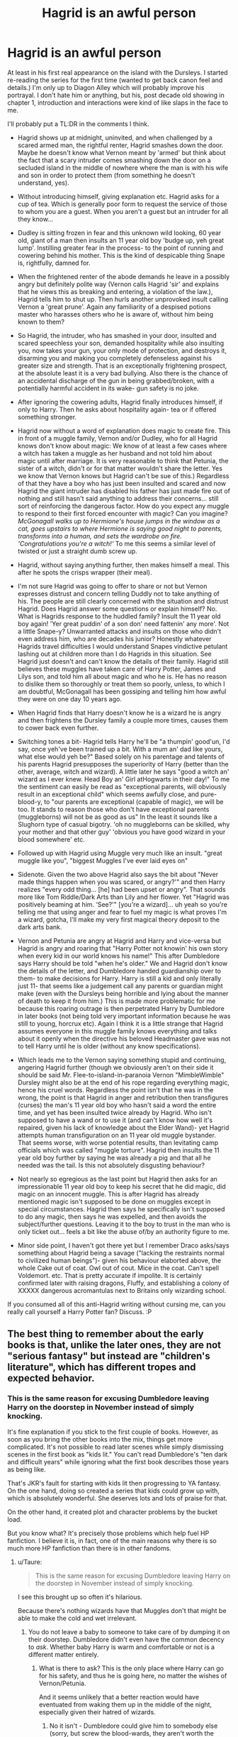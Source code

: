 #+TITLE: Hagrid is an awful person

* Hagrid is an awful person
:PROPERTIES:
:Score: 27
:DateUnix: 1441269837.0
:DateShort: 2015-Sep-03
:FlairText: Discussion
:END:
At least in his first real appearance on the island with the Dursleys. I started re-reading the series for the first time (wanted to get back canon feel and details.) I'm only up to Diagon Alley which will probably improve his portrayal. I don't hate him or anything, but his, post decade old showing in chapter 1, introduction and interactions were kind of like slaps in the face to me.

I'll probably put a TL:DR in the comments I think.

- Hagrid shows up at midnight, uninvited, and when challenged by a scared armed man, the rightful renter, Hagrid smashes down the door. Maybe he doesn't know what Vernon meant by 'armed' but think about the fact that a scary intruder comes smashing down the door on a secluded island in the middle of nowhere where the man is with his wife and son in order to protect them (from something he doesn't understand, yes).

- Without introducing himself, giving explanation etc. Hagrid asks for a cup of tea. Which is generally poor form to request the service of those to whom you are a guest. When you aren't a guest but an intruder for all they know...

- Dudley is sitting frozen in fear and this unknown wild looking, 60 year old, giant of a man then insults an 11 year old boy 'budge up, yeh great lump'. Instilling greater fear in the process- to the point of running and cowering behind his mother. This is the kind of despicable thing Snape is, rightfully, damned for.

- When the frightened renter of the abode demands he leave in a possibly angry but definitely polite way (Vernon calls Hagrid 'sir' and explains that he views this as breaking and entering, a violation of the law.), Hagrid tells him to shut up. Then hurls another unprovoked insult calling Vernon a 'great prune'. Again any familiarity of a despised potions master who harasses others who he is aware of, without him being known to them?

- So Hagrid, the intruder, who has smashed in your door, insulted and scared speechless your son, demanded hospitality while also insulting you, now takes your gun, your only mode of protection, and destroys it, disarming you and making you completely defenseless against his greater size and strength. That is an exceptionally frightening prospect, at the absolute least it is a very bad bullying. Also there is the chance of an accidental discharge of the gun in being grabbed/broken, with a potentially harmful accident in its wake- gun safety is no joke.

- After ignoring the cowering adults, Hagrid finally introduces himself, if only to Harry. Then he asks about hospitality again- tea or if offered something stronger.

- Hagrid now without a word of explanation does magic to create fire. This in front of a muggle family, Vernon and/or Dudley, who for all Hagrid knows don't know about magic: We know of at least a few cases where a witch has taken a muggle as her husband and not told him about magic until after marriage. It is very reasonable to think that Petunia, the sister of a witch, didn't or for that matter wouldn't share the letter. Yes we know that Vernon knows but Hagrid can't be sue of this.) Regardless of that they have a boy who has just been insulted and scared and now Hagrid the giant intruder has disabled his father has just made fire out of nothing and still hasn't said anything to address their concerns... still sort of reinforcing the dangerous factor. How do you expect any muggle to respond to their first forced encounter with magic? Can you imagine? /McGonagall walks up to Hermione's house jumps in the window as a cat, goes upstairs to where Hermione is saying good night to parents, transforms into a human, and sets the wardrobe on fire. 'Congratulations you're a witch!'/ To me this seems a similar level of twisted or just a straight dumb screw up.

- Hagrid, without saying anything further, then makes himself a meal. This after he spots the crisps wrapper (their meal).

- I'm not sure Hagrid was going to offer to share or not but Vernon expresses distrust and concern telling Duddly not to take anything of his. The people are still clearly concerned with the situation and distrust Hagrid. Does Hagrid answer some questions or explain himself? No. What is Hagrids response to the huddled family? Insult the 11 year old boy again! 'Yer great puddin' of a son don' need fattenin' any more'. Not a little Snape-y? Unwarranted attacks and insults on those who didn't even address him, who are decades his junior? Honestly whatever Hagrids travel difficulties I would understand Snapes vindictive petulant lashing out at children more than I do Hagrids in this situation. See Hagrid just doesn't and can't know the details of their family. Hagrid still believes these muggles have taken care of Harry Potter, James and Lilys son, and told him all about magic and who he is. He has no reason to dislike them so thoroughly or treat them so poorly, unless, to which I am doubtful, McGonagall has been gossiping and telling him how awful they were on one day 10 years ago.

- When Hagrid finds that Harry doesn't know he is a wizard he is angry and then frightens the Dursley family a couple more times, causes them to cower back even further.

- Switching tones a bit- Hagrid tells Harry he'll be "a thumpin' good'un, I'd say, once yeh've been trained up a bit. With a mum an' dad like yours, what else would yeh be?" Based solely on his parentage and talents of his parents Hagrid presupposes the superiority of Harry (better than the other, average, witch and wizard). A little later he says "good a witch an' wizard as I ever knew. Head Boy an' Girl atHogwarts in their day!" To me the sentiment can easily be read as "exceptional parents, will obviously result in an exceptional child" which seems awfully close, and pure- blood-y, to "our parents are exceptional (capable of magic), we will be too. It stands to reason those who don't have exceptional parents (muggleborns) will not be as good as us" In the least it sounds like a Slughorn type of casual bigotry. 'oh no muggleborns can be skilled, why your mother and that other guy' 'obvious you have good wizard in your blood somewhere' etc.

- Followed up with Hagrid using Muggle very much like an insult. "great muggle like you", "biggest Muggles I've ever laid eyes on"

- Sidenote. Given the two above Hagrid also says the bit about "Never made things happen when you was scared, or angry?'" and then Harry realizes "every odd thing... [he] had been upset or angry". That sounds more like Tom Riddle/Dark Arts than Lily and her flower. Yet "Hagrid was positively beaming at him. ‘See?'" [you're a wizard]... uh yeah so you're telling me that using anger and fear to fuel my magic is what proves I'm a wizard, gotcha, I'll make my very first magical theory deposit to the dark arts bank.

- Vernon and Petunia are angry at Hagrid and Harry and vice-versa but Hagrid is angry and roaring that "Harry Potter not knowin' his own story when every kid in our world knows his name!" This after Dumbledore says Harry should be told "when he's older." We and Hagrid don't know the details of the letter, and Dumbledore handed guardianship over to them- to make decisions for Harry. Harry is still a kid and only literally just 11- that seems like a judgement call any parents or guardian might make (even with the Dursleys being horrible and lying about the manner of death to keep it from him.) This is made more problematic for me because this roaring outrage is then perpetrated Harry by Dumbledore in later books (not being told very important information because he was still to young, horcrux etc). Again I think it is a little strange that Hagrid assumes everyone in this muggle family knows everything and talks about it openly when the directive his beloved Headmaster gave was not to tell Harry until he is older (without any know specifications).

- Which leads me to the Vernon saying something stupid and continuing, angering Hagrid further (though we obviously aren't on their side it should be said Mr. Flee-to-island-in-paranoia Vernon "MimbleWimble" Dursley might also be at the end of his rope regarding everything magic, hence his cruel words. Regardless the point isn't that he was in the wrong, the point is that Hagrid in anger and retribution then transfigures (curses) the man's 11 year old boy who hasn't said a word the entire time, and yet has been insulted twice already by Hagrid. Who isn't supposed to have a wand or to use it (and can't know how well it's repaired, given his lack of knowledge about the Elder Wand)- yet Hagrid attempts human transfiguration on an 11 year old muggle bystander. That seems worse, with worse potential results, than levitating camp officials which was called "muggle torture". Hagrid then insults the 11 year old boy further by saying he was already a pig and that all he needed was the tail. Is this not absolutely disgusting behaviour?

- Not nearly so egregious as the last point but Hagrid then asks for an impressionable 11 year old boy to keep his secret that he did magic, did magic on an innocent muggle. This is after Hagrid has already mentioned magic isn't supposed to be done on muggles except in special circumstances. Hagrid then says he specifically isn't supposed to do any magic, then says he was expelled, and then avoids the subject/further questions. Leaving it to the boy to trust in the man who is only ticket out... feels a bit like the abuse of/by an authority figure to me.

- Minor side point, I haven't got there yet but I remember Draco asks/says something about Hagrid being a savage ("lacking the restraints normal to civilized human beings")- given his behaviour elaborted above, the whole Cake out of coat. Owl out of cout. Mice in the coat. Can't spell Voldemort. etc. That is pretty accurate if impolite. It is certainly confirmed later with raising dragons, Fluffy, and establishing a colony of XXXXX dangerous acromantulas next to Britains only wizarding school.

If you consumed all of this anti-Hagrid writing without cursing me, can you really call yourself a Harry Potter fan? Discuss. :P


** The best thing to remember about the early books is that, unlike the later ones, they are not "serious fantasy" but instead are "children's literature", which has different tropes and expected behavior.
:PROPERTIES:
:Score: 30
:DateUnix: 1441293343.0
:DateShort: 2015-Sep-03
:END:

*** This is the same reason for excusing Dumbledore leaving Harry on the doorstep in November instead of simply knocking.

It's fine explanation if you stick to the first couple of books. However, as soon as you bring the other books into the mix, things get more complicated. It's not possible to read later scenes while simply dismissing scenes in the first book as "kids lit." You can't read Dumbledore's "ten dark and difficult years" while ignoring what the first book describes those years as being like.

That's JKR's fault for starting with kids lit then progressing to YA fantasy. On the one hand, doing so created a series that kids could grow up with, which is absolutely wonderful. She deserves lots and lots of praise for that.

On the other hand, it created plot and character problems by the bucket load.

But you know what? It's precisely those problems which help fuel HP fanfiction. I believe it is, in fact, one of the main reasons why there is so much more HP fanfiction than there is in other fandoms.
:PROPERTIES:
:Author: philosophize
:Score: 14
:DateUnix: 1441300276.0
:DateShort: 2015-Sep-03
:END:

**** u/Taure:
#+begin_quote
  This is the same reason for excusing Dumbledore leaving Harry on the doorstep in November instead of simply knocking.
#+end_quote

I see this brought up so often it's hilarious.

Because there's nothing wizards have that Muggles don't that might be able to make the cold and wet irrelevant.
:PROPERTIES:
:Author: Taure
:Score: 7
:DateUnix: 1441303895.0
:DateShort: 2015-Sep-03
:END:

***** You do not leave a baby to someone to take care of by dumping it on their doorstep. Dumbledore didn't even have the common decency to /ask/. Whether baby Harry is warm and comfortable or not is a different matter entirely.
:PROPERTIES:
:Author: hchan1
:Score: 9
:DateUnix: 1441315422.0
:DateShort: 2015-Sep-04
:END:

****** What is there to ask? This is the only place where Harry can go for his safety, and thus he is going here, no matter the wishes of Vernon/Petunia.

And it seems unlikely that a better reaction would have eventuated from waking them up in the middle of the night, especially given their hatred of wizards.
:PROPERTIES:
:Score: 0
:DateUnix: 1441327196.0
:DateShort: 2015-Sep-04
:END:

******* No it isn't - Dumbledore could give him to somebody else (sorry, but screw the blood-wards, they aren't worth the neglect that happened to Harry because the Dursleys just didn't like him), establish some wards (add a fidelius with himself as the secret keeper) and you have a home that's 99% as secure as the Dursley home and add that Harry's better off and even more so if the people he's given to have defense/combat-training (so they could stall or even fight of deatheater-remnants in case all the wards fail, which the Dursleys can't...they can't even fight Hagrid who's not the greatest wizard ever and only really has his physical strength going for him!)
:PROPERTIES:
:Author: Laxian
:Score: 2
:DateUnix: 1455602944.0
:DateShort: 2016-Feb-16
:END:


***** Err not cold and wet, but maybe telling someone in person before dumping the baby on their doorstep?
:PROPERTIES:
:Author: DeeMI5I0
:Score: 3
:DateUnix: 1441324372.0
:DateShort: 2015-Sep-04
:END:


***** Sure, there are lots of things that a wizard in theory might do, not to mention the need to ensure Harry sleeps - he's a toddler, which means he may be physically capable of wandering off.

But the fact is that he doesn't do anything. Readers have to create such an event in their heads in order to preserve their mental image of Dumbledore not being a jerk. Of course, even with such reader-created actions, what Dumbledore did is still technically a crime. I believe it was 10 years in prison at the time, but I don't remember for sure now.

And what's more, it wouldn't justify not just /knocking on the door/. Wizards can do amazing things, and one thing they are definitely capable of doing is using their fist to knock on a piece of wood. To, you know, say hello. Maybe /ask/ if a family is financially and emotionally capable of handing the care of second infant. It doesn't matter how great the so-called blood wards are if the family is barely getting by or if Petunia is suffering from severe post-partum depression.

And finally, Dumbledore didn't do any of those imaginary things to make the cold and wet irrelevant because that's just not done in fairy tales, which is what the book is basically modeled after. Harry is a version of Cinderella, and in that context we are supposed to ignore such things. Dumbledore's lack of basic human decency is irrelevant in a fairy tale.
:PROPERTIES:
:Author: philosophize
:Score: 5
:DateUnix: 1441332189.0
:DateShort: 2015-Sep-04
:END:


***** Babies have gotten stolen off of orphanage door-steps in my area, so that's my concern.
:PROPERTIES:
:Score: 6
:DateUnix: 1441308538.0
:DateShort: 2015-Sep-03
:END:

****** Maybe there's a charm for that too?
:PROPERTIES:
:Author: cavelioness
:Score: 2
:DateUnix: 1441317047.0
:DateShort: 2015-Sep-04
:END:

******* Preventus Stealus Babya?
:PROPERTIES:
:Score: 5
:DateUnix: 1441330166.0
:DateShort: 2015-Sep-04
:END:


** Remember when Harry helped Hagrid smuggle his dragon out and got a huge punishment for it, so Hagrid decided to take him into the Forbidden Forest to hunt some mysterious beast that's been hunting unicorns?

Could've at least said thanks, Hagrid.
:PROPERTIES:
:Author: Almavet
:Score: 16
:DateUnix: 1441279851.0
:DateShort: 2015-Sep-03
:END:

*** To be fair he probably thought that would be fun.
:PROPERTIES:
:Score: 20
:DateUnix: 1441295216.0
:DateShort: 2015-Sep-03
:END:


*** Besides which, we've no idea if he did or not, and he had to give Harry the detention, that wasn't his call to make.

And what [[/u/AWookieFromKashyyk]] said.
:PROPERTIES:
:Score: 3
:DateUnix: 1441327371.0
:DateShort: 2015-Sep-04
:END:


** To Hagrid, Harry is in a custodial hostage/kidnap-type situation. He's being forcibly kept from his world and his heritage. Therefore it makes sense that he smashes in the door, just as the police would do in a similar instance.

He is then greeted by a shotgun. By US police logic, he would have been justified in killing Vernon. Fortunately Hagrid is a wizard and a half-giant and so he has other ways of controlling Vernon. He's able to take the gun and disable it rather than getting anyone killed.

Hagrid is attempting to calm the Dursleys by asking for tea. It's the civilized British thing to do and a signal to them that he isn't planning on harming or scaring them further. Sitting down is more of the same. He's trying to defuse the situation.

Yes, it would have been more polite to introduce himself first but they've already gone beyond polite and the Dursleys know that he's there for Harry. It's better for Hagrid to go straight for the non-threatening body language before he attempts to reason with them.

The "great lump" remark is out of line, yes, but we don't know what sort of tone of voice Hagrid says it in. Keep in mind that he probably hears the same sort of thing himself all the time, and if it's said in a friendly tone of voice it's not really that different from the sort of friendly insult guys give each other frequently.
:PROPERTIES:
:Author: cavelioness
:Score: 21
:DateUnix: 1441280680.0
:DateShort: 2015-Sep-03
:END:

*** When Vernon demands Hagrid leave, of course Hagrid isn't going to leave. Remember, to Hagrid, Vernon has just freaking kidnapped Harry Potter and dragged him out here to the middle of nowhere to keep him from the wizarding world. He's not a "rightful renter", he's a kidnapper in a criminal hideout. So Hagrid gets angry and insults him.

Now, Vernon and Petunia both know about magic, and Hagrid knows it. Lily and James met with Petunia and Vernon and invited them to their wedding before their deaths. Presumably they would have talked about this to their friends, the circle of which included Hagrid and Dumbledore, so Hagrid would already know that Vernon knew magic. Also it's not Hogwarts policy to conceal the existence of magic from the parent/guardians of its students, so regardless of whether Vernon knew or Petunia kept it from him, he would have learned that day anyway.

One thing I agree with you on is that Hagrid's treatment of Dudley is rather despicable. For the "great pudding of a son" remark, he's not really trying to hurt Dudley, though, he's trying to insult Vernon. Hagrid is just not the best thinker out there. Whether he doesn't know or doesn't care about hurting Dudley's feelings, it's not good either way.

I do wonder if possibly Dumbledore has briefed him before his mission to collect Harry. Hagrid might know about Mrs. Figg's reports on Privet Drive, and he could be aware that Dudley is a bullying git who frequently beats up on Harry with a gang of other boys, and that might be a reason for his harsh treatment of Dudley in this chapter.
:PROPERTIES:
:Author: cavelioness
:Score: 20
:DateUnix: 1441281991.0
:DateShort: 2015-Sep-03
:END:

**** If I could I would have parsed things down and word it better (up way too late... or early), particularly the Hagrid, Dursleys and magic etc. but thank you for seeing past my faults to what I really meant.

to anyone late: Dudley- this is really what the problem was for me. I don't care if Hagrid knows every sordid detail of Harry's treatment by Dudley- belittling, terrifying, and quite literally scarring the boy here and now is distinctly uncool. I don't even know how to argue the fact other than repeat his actions... it's like Snape or no lets use Draco calling Neville a 'great lump' (one of the insults Hagrid used), Neville 'deserves' that too- he has lost his toad, melted a cauldron, and broken his wrist off a broom. Yet Draco, a boy, is clearly represented as being bad here.
:PROPERTIES:
:Score: 2
:DateUnix: 1441302275.0
:DateShort: 2015-Sep-03
:END:

***** Neville's actions are all accidents and unintentional, though. Losing his toad and breaking his wrist aren't things Snape should care about- they hurt only Neville. Yes, Neville is clumsy in potions and has melted more than one cauldron, but he doesn't mean to, and part of the reason he's so clumsy is that he's terrified of Snape.

Dudley on the other hand spends most of his time "Harry hunting". Let me reiterate what that involves. Dudley is the leader of a gang made of himself and four other boys. They chase down Harry and one of them, Piers Polkiss, holds Harry's arms behind his back while Dudley, Malcolm, Dennis, and Gordon punch him. That's intentional and it's pretty damn cruel. If this is what Mrs. Figg is reporting, is it any wonder Hagrid has a bad opinion of Dudley?
:PROPERTIES:
:Author: cavelioness
:Score: 3
:DateUnix: 1441317497.0
:DateShort: 2015-Sep-04
:END:

****** [deleted]
:PROPERTIES:
:Score: 1
:DateUnix: 1441320320.0
:DateShort: 2015-Sep-04
:END:

******* The bit about Hagrid hexing Dudley rather than Vernon because of something Vernon did is just his medieval way of thinking, something quite present in the wizarding world as a whole. In that time, if an adult insulted you and you took revenge by doing something to his kid, it counted as harm to the kid's father and not to the kid (or at least not foremost to the kid).

Weird? Sure. But that's how it was, and that's what Hagrid's attack was; for all he knows, that's the legit way to harm Vernon for his insult.

PS. Many things are like that in the early books. If you look at it in the context of medieval times, it's nothing weird, but if you look at it through the filter of what is now, it becomes really weird and out of place. The detention in the forest, the whole leaving a kid on the doorstep thing, those are just two such examples.
:PROPERTIES:
:Author: Kazeto
:Score: 2
:DateUnix: 1442108307.0
:DateShort: 2015-Sep-13
:END:


*** This. Remember, the Dursleys have been going to all sorts of ridiculous lengths to keep Harry from getting his Hogwarts letter. Whatever magical feedback system keeps tracks of such things has undoubtedly kept Dumbledore informed of their efforts. Hagrid has been dispatched to do something that is not only tiring to him, but to his mind, should be entirely unnecessary--why would any decent guardians of a child try and prevent him from attending Hogwarts. When Hagrid discovers that Harry doesn't even know about his own powers, heritage, or family, of course that sends him over the top. I, too, was bothered by Hagrid's use of the word 'Muggles' when I first considered it, but like any word, it can have a lot of situational changes in meaning. In this case, it's pretty obvious that he's mad at the Dursleys for their willful ignorance, not blaming them for not being magical. As far as Dudley goes--Hagrid had to listen to him whine, and his parents didn't help matters much. Wizards, after all, are big on family as a predictor of behavior, for better or worse.
:PROPERTIES:
:Author: Halikaarnian
:Score: 3
:DateUnix: 1441346468.0
:DateShort: 2015-Sep-04
:END:


*** By US-Logic Vernon would be justified shooting the intruder (castle principle!)! (I'd love a fiction where this happens...are there any?...Hell, I'd love a fiction where Harry is treated well by the Dursleys and does agree with them somewhat!)
:PROPERTIES:
:Author: Laxian
:Score: 1
:DateUnix: 1455603228.0
:DateShort: 2016-Feb-16
:END:


** You forgot to mention the part where the Dursleys had all of it coming.
:PROPERTIES:
:Author: Taure
:Score: 35
:DateUnix: 1441272946.0
:DateShort: 2015-Sep-03
:END:

*** But how would Hagrid have come by that knowledge?
:PROPERTIES:
:Author: tn5421
:Score: 16
:DateUnix: 1441276872.0
:DateShort: 2015-Sep-03
:END:

**** u/PsychoGeek:
#+begin_quote
  "Sorry?" barked Hagrid, turning to stare at the Dursleys, who shrank back into the shadows. "It' s them as should be sorry! *I knew yeh weren't gettin' yer letters* but I never thought yeh wouldn't even know abou' Hogwarts, fer cryin' out loud! Did yeh never wonder where yet parents learned it all?"
#+end_quote

He knew that Vernon was withholding Harry's Hogwarts letter. Plus, I'm pretty sure he and McGonagall gossiped about this, and McGonagall had a very low opinion of the Dursleys.
:PROPERTIES:
:Author: PsychoGeek
:Score: 23
:DateUnix: 1441278329.0
:DateShort: 2015-Sep-03
:END:

***** If agreeing that Hagrid knew- I still don't think, even if he knew everything, that is excuse for treating Dudley as he did insult, insult, insult + curse.
:PROPERTIES:
:Score: 4
:DateUnix: 1441302706.0
:DateShort: 2015-Sep-03
:END:


**** Flippant answer: the Dursleys are fat and ugly. All fat and ugly people are bad in the HP universe.

Serious answer:

1. He knew the Dursleys were withholding the letters from Harry, which justified the initial breaking and entering.

2. Everything afterwards was justified by what was visible in the cabin and how the Durlseys acted/spoke.
:PROPERTIES:
:Author: Taure
:Score: 15
:DateUnix: 1441282891.0
:DateShort: 2015-Sep-03
:END:

***** u/DeeMI5I0:
#+begin_quote
  He knew the Dursleys were withholding the letters from Harry
#+end_quote

This is literally all he knew, and for all he knew they were waiting to tell him about Hogwarts or looking for another wizarding school or what have you.

#+begin_quote
  what was visible in the cabin and how the Durlseys acted/spoke.
#+end_quote

A large man breaks and enters into your home and insults you. Are you going to offer him tea?
:PROPERTIES:
:Author: DeeMI5I0
:Score: 3
:DateUnix: 1441324162.0
:DateShort: 2015-Sep-04
:END:

****** Well, the bit with Harry sleeping on the floor without even a blanket was what I was mainly referring to when I say "visible". Everything escalates from there on out.
:PROPERTIES:
:Author: Taure
:Score: 3
:DateUnix: 1441326852.0
:DateShort: 2015-Sep-04
:END:


***** OI! Slughorn is a decent enough fellow. He's a little weird about knowing famous people but he's an all around nice person. So not all fat people are bad.
:PROPERTIES:
:Author: Ryder10
:Score: 6
:DateUnix: 1441290377.0
:DateShort: 2015-Sep-03
:END:

****** slughorn is not a nice person. nice people don't ignore students that need actual academic help and use their professorial position to cultivate (collect) students with social capital for their own gain.
:PROPERTIES:
:Author: zojgruhl
:Score: 9
:DateUnix: 1441295377.0
:DateShort: 2015-Sep-03
:END:

******* Plus he found his image more important than having the consequences of what he'd told a student about dark magic dealt with.

edit: haha, someone likes Slughorn, judging by downvotes (on every comment pointing out a flaw of his)
:PROPERTIES:
:Author: Riversz
:Score: 4
:DateUnix: 1441295969.0
:DateShort: 2015-Sep-03
:END:


******* wut when did slughorn ignored anyone?
:PROPERTIES:
:Author: Hpfm2
:Score: 2
:DateUnix: 1441307197.0
:DateShort: 2015-Sep-03
:END:

******** he doesn't even know ron's name.

#+begin_quote
  “He taught Arthur and me,” said Mrs. Weasley. “He was at Hogwarts for ages, started around the same time as Dumbledore, I think. Did you like him?”

  His mouth now full of bread, Harry shrugged and gave a noncommittal jerk of the head.

  “I know what you mean,” said Mrs. Weasley, nodding wisely. “Of course he can be charming when he wants to be, but Arthur's never liked him much. The Ministry's littered with Slughorn's old favorites, he was always good at giving leg ups, but he never had much time for Arthur --- didn't seem to think he was enough of a highflier. Well, that just shows you, even Slughorn makes mistakes. I don't know whether Ron's told you in any of his letters --- it's only just happened --- but Arthur's been promoted!”
#+end_quote

horace slughorn: making weasleys feel inadequate since 19whenever
:PROPERTIES:
:Author: zojgruhl
:Score: 3
:DateUnix: 1441347684.0
:DateShort: 2015-Sep-04
:END:


****** yeah it's not like he gave the dark lord an idea on how to be immortal or anything
:PROPERTIES:
:Author: Hpfm2
:Score: 2
:DateUnix: 1441307241.0
:DateShort: 2015-Sep-03
:END:

******* He wasn't the first nor was he the last person to be tricked by Tom Riddle.
:PROPERTIES:
:Author: Ryder10
:Score: 4
:DateUnix: 1441307580.0
:DateShort: 2015-Sep-03
:END:

******** For whatever reason (currying favor, showing off) Slug told Riddle. But the knowledge about making a horcrux was dangerous, and a responsible teacher would not divulge it under any circumstances. Anything Riddle said should not have changed that. It's like a chemistry teacher telling a student how to make ricin or nerve gas. It shouldn't matter if you think they are incapable of making it, or if they are a model student.
:PROPERTIES:
:Score: 4
:DateUnix: 1441312099.0
:DateShort: 2015-Sep-04
:END:

********* Riddle already knew about horcruxes. He just wanted a second opinion on making multiples. I imagine, just to make sure there wasn't some incredibly obvious "Well of course you can't make more than one Horcrux, Tom, Merlin proved that in 1123! You'd explode if you tried." that he missed or something.
:PROPERTIES:
:Author: k5josh
:Score: 3
:DateUnix: 1441320047.0
:DateShort: 2015-Sep-04
:END:


***** Petunia wasn't fat at least /rolls eyes/
:PROPERTIES:
:Author: MusubiKazesaru
:Score: 2
:DateUnix: 1441304069.0
:DateShort: 2015-Sep-03
:END:

****** But she /was/ ugly!
:PROPERTIES:
:Author: Taure
:Score: 2
:DateUnix: 1441304107.0
:DateShort: 2015-Sep-03
:END:


**** They could have met before. Or perhaps Lily had confided in him about her sister rejecting her.
:PROPERTIES:
:Author: TheKnightsTippler
:Score: 3
:DateUnix: 1441277535.0
:DateShort: 2015-Sep-03
:END:


**** Dumbledore could have briefed him on the situation, including information from Mrs. Figg's reports, before sending him out on the mission.
:PROPERTIES:
:Author: cavelioness
:Score: 2
:DateUnix: 1441282436.0
:DateShort: 2015-Sep-03
:END:

***** Curiously, the better that excuse is, the worse Dumbledore looks.

The more Dumbledore told Hagrid awful things about how Harry was treated, the more Hagrid is justified. But that also means Dumbledore know more about how awful Harry was treated, thus making him look worse for allowing it.

Thus raising the question of why Hagrid didn't say something like "And ye left 'im ta all tha'?" then squishing the old man.
:PROPERTIES:
:Author: philosophize
:Score: 8
:DateUnix: 1441300429.0
:DateShort: 2015-Sep-03
:END:

****** dumbledore's eyes twinkle. 'for the greater good' he whispers. fawkes combusts in the background
:PROPERTIES:
:Author: zojgruhl
:Score: 10
:DateUnix: 1441300884.0
:DateShort: 2015-Sep-03
:END:


****** Ah, well, I'm not getting into the whole Dumbledore manipulation question, but suppose that what Mrs. Figg has seen is mostly Dudley and his gang beating Harry. That would explain Hagrid being so harsh on Dudley, but it's not evidence of guardian abuse, and in the 90's, bullying was seen as just part of life for children, something they had to learn to deal with. No one took it seriously until after the school shooting at Columbine, I would say. There was certainly no movement to stop it and if you reported it you would just get laughed at. Certainly no one would suggest removing a child from a home due to bullying by other children, no matter how brutal it was. (And I will say again, having one child hold Harry's arms behind his back while four others punch him is pretty damn brutal)
:PROPERTIES:
:Author: cavelioness
:Score: 0
:DateUnix: 1441316943.0
:DateShort: 2015-Sep-04
:END:

******* Bullying was a thing. A fringe thing for people to discuss.

It's part of the reason Full Metal Jacket disturbs people (where those men were barely removed from being boys themselves).
:PROPERTIES:
:Author: LothartheDestroyer
:Score: 2
:DateUnix: 1441334293.0
:DateShort: 2015-Sep-04
:END:


***** If Mrs. Figg's reports are detailed enough to describe how the Dursley's act/talk in the privacy of their home, then her reports would also include Harry being locked in a cupboard. So either Dumbledore knew Harry's precise living conditions and gave Hagrid a sanitized version, or he only knew a very limited amount.
:PROPERTIES:
:Score: 3
:DateUnix: 1441312777.0
:DateShort: 2015-Sep-04
:END:

****** I don't think Dudley and his gang beat Harry up inside the Dursley house. "Harry Hunting" sounds more like an outside game to me. Petunia may overlook a lot from Dudley, but the other children are not hers and I think she'd say something if she saw Dennis, Malcolm, and Gordon pummeling Harry while Piers held his arms behind his back. I certainly don't think Mrs. Figg could see inside their house, which is why Hagrid was harsher to Dudley, since his bullying took place outside where Mrs. Figg could see it.
:PROPERTIES:
:Author: cavelioness
:Score: 2
:DateUnix: 1441316303.0
:DateShort: 2015-Sep-04
:END:


***** He didn't - Hagrid thought Harry knew all about magic and his parents at least.
:PROPERTIES:
:Author: DeeMI5I0
:Score: 2
:DateUnix: 1441324222.0
:DateShort: 2015-Sep-04
:END:


*** That would excuse Hagrid's rudeness to them, but the whole thing with nonconsensual human transfiguration on an 11 year old child? How is that defensible?
:PROPERTIES:
:Author: completely-ineffable
:Score: 3
:DateUnix: 1441313759.0
:DateShort: 2015-Sep-04
:END:


** hagrid, ron and the sorting all set the plot up. if you assume any of them are wrong or evil the entire plot will probably fall apart.
:PROPERTIES:
:Author: tomintheconer
:Score: 7
:DateUnix: 1441278463.0
:DateShort: 2015-Sep-03
:END:

*** Hagrid is, /objectively/, wrong. (“There's not a single witch or wizard who went bad who wasn't in Slytherin.")

I don't think it's the only time he simply relays his (false) opinions as facts. He's well meaning, but unreliable, and caused some pretty heavy damage (like forming a colony of man-eating giant spiders inside a small, fragile echo-system).
:PROPERTIES:
:Author: Almavet
:Score: 18
:DateUnix: 1441280123.0
:DateShort: 2015-Sep-03
:END:

**** I hate to be that guy but. . .

"ecosystem" not "echo-system".
:PROPERTIES:
:Author: DZCreeper
:Score: 6
:DateUnix: 1441298161.0
:DateShort: 2015-Sep-03
:END:


**** I mean that's just a hyperbole, and since I can only think of a single known non-slytherin that has gone bad at this point, it's not an entirely unrealistic hyperbole
:PROPERTIES:
:Author: Hpfm2
:Score: 3
:DateUnix: 1441307113.0
:DateShort: 2015-Sep-03
:END:

***** It's a very exaggerated hyperbole. Think of it like that: most of the wizards in the world don't go to Hogwarts, and thus couldn't have been in Slytherin. Still, there are enough bad ones among them. Did Hagrid think that Grindelwald was in Slytherin? he's talking without thinking, and thus unreliable, and we can all see the results of this hyperbole.
:PROPERTIES:
:Author: Almavet
:Score: 4
:DateUnix: 1441309433.0
:DateShort: 2015-Sep-04
:END:

****** I mean he's clearly talking in hogwarts terms. The snetence wouldn't have the same effect if it was "There's not a single witch or wizard wo went bad who wasn't in slytherin, out of those who attended Hogwarts"

At this time /most/ slytherins are bad. On Harry's year, 4 of the 5 boys are death eaters kids, and the other is the son of a woman who were all but told assassinated all her 7 rich husbands for the money. And the kids subscribe to their values, because obviously that's how they were raised.

So yeah, Slytherin's house is incredibly rotten and you can't deny that. how many other evil non-slytherins can you name, really? There's Pettygrew (Which at the time people thought it was Sirius, so the numbers add up), I guess Grindewald was a gryffindor? Can't remember. Who else?
:PROPERTIES:
:Author: Hpfm2
:Score: 0
:DateUnix: 1441309830.0
:DateShort: 2015-Sep-04
:END:

******* Man, are you trolling me? Grindelwald didn't even go to Hogwarts. That's why I named him. Did you even read the books?

Why does the sentence have to have any effect, anyway? what's so great about prejudicing Harry against Slytherin? Rowling herself claimed that all Houses had their share of Dark Wizards. If you really want a canon example, Quirrell was a Ravenclaw.

My point is, that hyperbole was totally out of place, and thus, Hagrid isn't reliable. Harry completely took him for his word, never thinking "Oh, Hagrid was just exaggerating".
:PROPERTIES:
:Author: Almavet
:Score: 1
:DateUnix: 1441311163.0
:DateShort: 2015-Sep-04
:END:

******** Oh yeah he was from some weird place up north wasn't he? Yes, I did read the books, I'm sorry for not having a photographic memory.

The sentence needs to have an effect. Jk is using Hagrid to introduce us to the world of wizardry. And that sentence /is not that much of an exageration as you're making it up to be/. That is my point. QUirrel wasn't a Dark Wizard at all, Voldemort manipulated him, just like he did with a handful of others. And even if he did, that's like, what, 2 non-slytherins out of the like, 50?

Again, as far as hyperboles go, it's a pretty tame one.
:PROPERTIES:
:Author: Hpfm2
:Score: 0
:DateUnix: 1441313103.0
:DateShort: 2015-Sep-04
:END:


** Why would Hagrid listen to Vernon? Vernon's "just" a muggle, after all.

At least, that's the feeling I got from this. "Your wishes don't matter because you're muggles and I'm magical so you can't stop me."
:PROPERTIES:
:Author: jeffala
:Score: 6
:DateUnix: 1441293027.0
:DateShort: 2015-Sep-03
:END:

*** "your wishes don't matter because you're a child abuser"
:PROPERTIES:
:Score: 8
:DateUnix: 1441295234.0
:DateShort: 2015-Sep-03
:END:

**** That's pretty much what prison is.
:PROPERTIES:
:Author: LadyLilly44
:Score: 2
:DateUnix: 1441298584.0
:DateShort: 2015-Sep-03
:END:


**** What all do you think Hagrid knew?
:PROPERTIES:
:Score: 1
:DateUnix: 1441314114.0
:DateShort: 2015-Sep-04
:END:

***** Harry was denied knowledge of who he was, sleeping on the floor, wearing ancient clothes that don't fit, probably bruised and malnourished.
:PROPERTIES:
:Score: 1
:DateUnix: 1441317853.0
:DateShort: 2015-Sep-04
:END:

****** That is a lot of astute and quick observations for a character to make, especially a character who is portrayed as not being very observant. Added together those factors portray abuse, but Hagrid would have to infer their meaning, unless of course he had a lot of foreknowledge about Harry's condition.
:PROPERTIES:
:Score: 5
:DateUnix: 1441320143.0
:DateShort: 2015-Sep-04
:END:


** While some of hagrids actions towards the dursleys might be justifiable there is one thing he does which cannot cannot be excused. He tries to turn Dudley , an innocent( base d on the information hagrid has) child who has done nothing but cower in fear since his arrival , into a pig. He does this after Vernon insults Dumbledore. Why not turn curse Vernon the actual source of your anger ? If hagrid feels that the dursleys are unfit parents for Harry should he not also pity there son who they have screwed up possibly worse than Harry ( who is unusually well adjusted considering ) ? But whatever its children's lit since we know dudley is a sack of shit from previous exposition its fine.
:PROPERTIES:
:Author: nesteajuicebox
:Score: 4
:DateUnix: 1441304295.0
:DateShort: 2015-Sep-03
:END:

*** this exactly. I am not worked up about it but strange to see how far extremes go in childrens lit.
:PROPERTIES:
:Score: 1
:DateUnix: 1441304868.0
:DateShort: 2015-Sep-03
:END:


*** In the film Dudders eats Harry's cake, I can't quite remember if thats in the book, so Hagrid gives him a pig tail. Hagrid has lived at Hogwarts for years so it might've slipped his mind that Dudders can't remove it with a swish of a wand unlike everyone else Hagrid knows.
:PROPERTIES:
:Author: FutureTrunks
:Score: 1
:DateUnix: 1441310175.0
:DateShort: 2015-Sep-04
:END:

**** u/deleted:
#+begin_quote
  In the film Dudders eats Harry's cake, I can't quite remember if thats in the book
#+end_quote

It's not in the book. It happens right after Vernon calls Dumbledore a "crackpot". Hagrid bellows out 'never insult Big D again!' and before you can say "poor impulse control" he gives Dudley his tail (which is described as a painful process for Dudley). I get the feeling that it's an old-timey form of punishment to temporarily turn a child into an animal representing their character flaw in the magical world (Draco to a ferret, Dudley to a pig). Adults usually lash out in the same form of punishment they received when children. That being said, I believe Dudley got swined only because of his weight, not for cake-snatching.
:PROPERTIES:
:Score: 4
:DateUnix: 1441315121.0
:DateShort: 2015-Sep-04
:END:

***** That's a cool little bit of head canon regarding the turning into an animal thing. I would be happy to run with that. Realistically though that isn't very likely since human transfiguration is studied 6th year. Transfiguration evidently being one of the hardest disciplines and not everyone continuing to that level. Hagrid certainly didn't. So as far as a series wide look at the situation- it was extremely hazardous. The tail was permanent. Dudley would have permanently been a pig or a partial pig until turned back by presumably Dumbledore or McGonagall (unless they were never told, as with the tail). I would think even if it was only hours that would be a traumatic experience.

It says Dudley howls in pain- maybe he is making the most of it (like fake crying earlier in the book) but it isn't written that way. Later after Diagon Alley I have read now that Dudley is still so frighten he runs from the room when Harry enters, on occasion screaming. The kids a bully but I just don't buy Hagrid punishing him in that moment as justifiable even if he knows everything (which I highly doubt).
:PROPERTIES:
:Score: 2
:DateUnix: 1441321938.0
:DateShort: 2015-Sep-04
:END:


**** In the books Hagrid is actually attempting to turn Dudley into a pig but he fails , he admits this to Harry after the fact. Also I don't think Dudley eats the cake in the book either but I'm not sure.
:PROPERTIES:
:Author: nesteajuicebox
:Score: 3
:DateUnix: 1441316753.0
:DateShort: 2015-Sep-04
:END:

***** He doesn't- I double checked.
:PROPERTIES:
:Score: 1
:DateUnix: 1441321498.0
:DateShort: 2015-Sep-04
:END:


** I think this makes sense when you totally remove it from the context of the world it's set in. In those words yeah sure it looks bad on Hagrids part but none of his actions are unreasonable within the wizarding world.

For one, Hagrid knows damn well they know about magic, if he didn't he wouldn't be surprised that Harry knew nothing about it. Also that's another thing, you act like Dumbledore wanted Harry growing up scared and confused by his random outbursts of magic (that btw we are told happen when you're experiencing great emotion, that's not a sign of evil).
:PROPERTIES:
:Score: 2
:DateUnix: 1441295078.0
:DateShort: 2015-Sep-03
:END:


** A big point in his defense (ehh.. kind of..) is, that while 60 years old he is nowhere near mental maturity.

He consistently acts like someone in his early teens. Might be a half giant or a Hagrid thing, but it means you can't judge him as severely for his actions. Dumbledore means well by entrusting him with a little responsibility, but Hagrid just isn't ready for it.

The problem is simply a bad mix of good intentions and Hagrid's limited understanding of.. everything.
:PROPERTIES:
:Author: jazzjazzmine
:Score: 4
:DateUnix: 1441294586.0
:DateShort: 2015-Sep-03
:END:

*** One could make the case that he's a bit like Lenny from /Of Mice and Men/. Hagrid has his big brother in life (Dumbledore/George) who he follows unquestionably, he has a thing for animals and he doesn't fully comprehend that other people aren't as strong/durable as he is which causes him to put them at risk.
:PROPERTIES:
:Score: 3
:DateUnix: 1441314471.0
:DateShort: 2015-Sep-04
:END:


** Ha! This made me go hunting for a similar thread I made in [[/r/harrypotter]] around a year ago. [[https://www.reddit.com/r/harrypotter/comments/2312yt/hagrid_is_a_huge_jerk/]]
:PROPERTIES:
:Author: Kevin241
:Score: 1
:DateUnix: 1441286770.0
:DateShort: 2015-Sep-03
:END:
